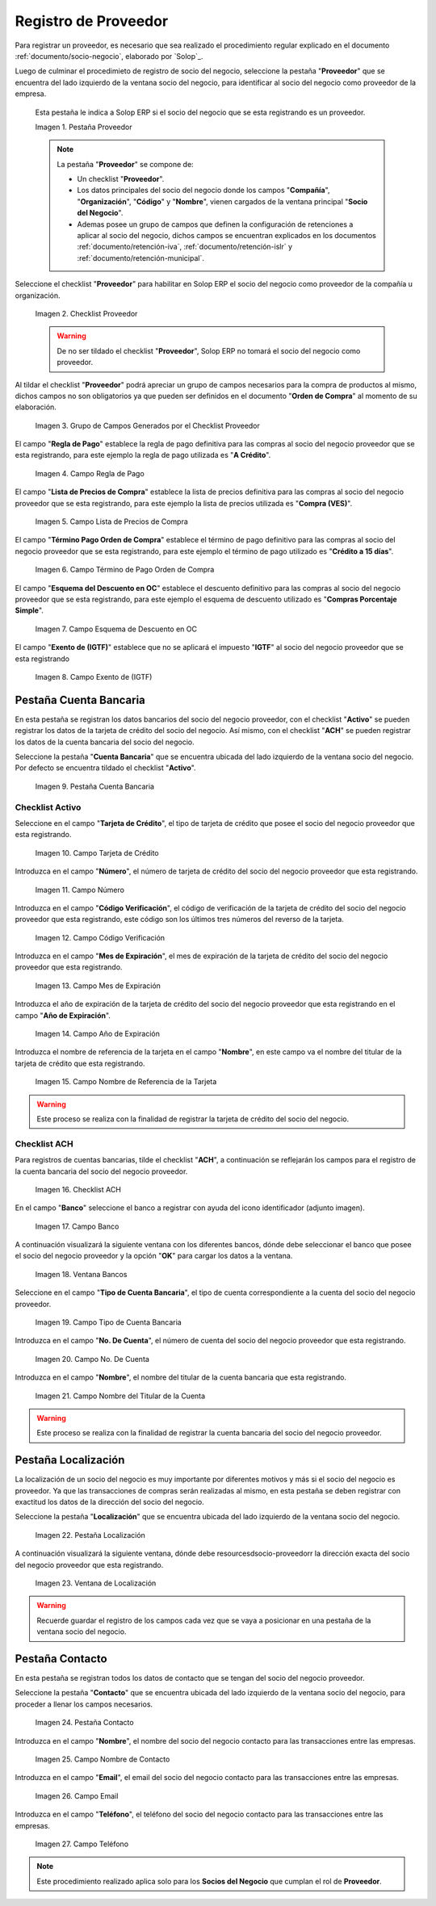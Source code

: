 .. _ERPyA: http://erpya.com

.. |Pestaña Proveedor| image:: resources/pestproveedor.png
.. |Checklist Proveedor| image:: resources/checklist.png
.. |Grupo de Campos Generados por el Checklist Proveedor| image:: resources/campos.png
.. |Campo Regla de Pago| image:: resources/regla.png
.. |Campo Lista de Precios de Compra| image:: resources/lista.png
.. |Campo Término de Pago Orden de Compra| image:: resources/termino.png
.. |Campo Esquema de Descuento en OC| image:: resources/esq.png
.. |Campo Exento de (IGTF)| image:: resources/igtf.png
.. |Pestaña Cuenta Bancaria| image:: resources/pestcuenta.png
.. |Campo Tarjeta de Crédito| image:: resources/tipotarjeta.png
.. |Campo Número| image:: resources/nutarjeta.png
.. |Campo Código Verificación| image:: resources/codverificacion.png
.. |Campo Mes de Expiración| image:: resources/mesexpiracion.png
.. |Campo Año de Expiración| image:: resources/anoexpiracion.png
.. |Campo Nombre de Referencia de la Tarjeta| image:: resources/nomcuenta.png
.. |Checklist ACH| image:: resources/ACH.png
.. |Campo Banco| image:: resources/banco.png
.. |Ventana Bancos| image:: resources/ventcuentas.png
.. |Campo Tipo de Cuenta Bancaria| image:: resources/tipocuenta.png
.. |Campo No. De Cuenta| image:: resources/numcuenta.png
.. |Campo Nombre del Titular de la Cuenta| image:: resources/nomcuenta2.png
.. |Pestaña Localización| image:: resources/pestlocalizacion.png
.. |Ventana de Localización| image:: resources/ventlocalizacion.png
.. |Pestaña Contacto| image:: resources/pestcontacto.png
.. |Campo Nombre de Contacto| image:: resources/nombcontacto.png
.. |Campo Email| image:: resources/emailcontacto.png
.. |Campo Teléfono| image:: resources/telecontacto.png

.. _documento/socio-proveedor:

**Registro de Proveedor**
=========================

Para registrar un proveedor, es necesario que sea realizado el procedimiento regular explicado en el documento :ref:`documento/socio-negocio`, elaborado por `Solop`_.

Luego de culminar el procedimieto de registro de socio del negocio, seleccione la pestaña "**Proveedor**" que se encuentra del lado izquierdo de la ventana socio del negocio, para identificar al socio del negocio como proveedor de la empresa.

    Esta pestaña le indica a Solop ERP si el socio del negocio que se esta registrando es un proveedor.

    |Pestaña Proveedor|

    Imagen 1. Pestaña Proveedor

    .. note::

        La pestaña "**Proveedor**" se compone de:

        - Un checklist "**Proveedor**".

        - Los datos principales del socio del negocio donde los campos "**Compañía**", "**Organización**", "**Código**" y "**Nombre**", vienen cargados de la ventana principal "**Socio del Negocio**".

        - Ademas posee un grupo de campos que definen la configuración de retenciones a aplicar al socio del negocio, dichos campos se encuentran explicados en los documentos :ref:`documento/retención-iva`, :ref:`documento/retención-islr` y :ref:`documento/retención-municipal`.

Seleccione el checklist "**Proveedor**" para habilitar en Solop ERP el socio del negocio como proveedor de la compañía u organización.

    |Checklist Proveedor|

    Imagen 2. Checklist Proveedor

    .. warning::

        De no ser tildado el checklist "**Proveedor**", Solop ERP no tomará el socio del negocio como proveedor.

Al tildar el checklist "**Proveedor**" podrá apreciar un grupo de campos necesarios para la compra de productos al mismo, dichos campos no son obligatorios ya que pueden ser definidos en el documento "**Orden de Compra**" al momento de su elaboración.

    |Grupo de Campos Generados por el Checklist Proveedor|

    Imagen 3. Grupo de Campos Generados por el Checklist Proveedor

El campo "**Regla de Pago**" establece la regla de pago definitiva para las compras al socio del negocio proveedor que se esta registrando, para este ejemplo la regla de pago utilizada es "**A Crédito**".

    |Campo Regla de Pago|

    Imagen 4. Campo Regla de Pago

El campo "**Lista de Precios de Compra**" establece la lista de precios definitiva para las compras al socio del negocio proveedor que se esta registrando, para este ejemplo la lista de precios utilizada es "**Compra (VES)**".

    |Campo Lista de Precios de Compra|

    Imagen 5. Campo Lista de Precios de Compra

El campo "**Término Pago Orden de Compra**" establece el término de pago definitivo para las compras al socio del negocio proveedor que se esta registrando, para este ejemplo el término de pago utilizado es "**Crédito a 15 días**".

    |Campo Término de Pago Orden de Compra|

    Imagen 6. Campo Término de Pago Orden de Compra

El campo "**Esquema del Descuento en OC**" establece el descuento definitivo para las compras al socio del negocio proveedor que se esta registrando, para este ejemplo el esquema de descuento utilizado es "**Compras Porcentaje Simple**".

    |Campo Esquema de Descuento en OC|

    Imagen 7. Campo Esquema de Descuento en OC

El campo "**Exento de (IGTF)**" establece que no se aplicará el impuesto "**IGTF**" al socio del negocio proveedor que se esta registrando

    |Campo Exento de (IGTF)|

    Imagen 8. Campo Exento de (IGTF)

**Pestaña Cuenta Bancaria**
***************************

En esta pestaña se registran los datos bancarios del socio del negocio proveedor, con el checklist "**Activo**" se pueden registrar los datos de la tarjeta de crédito del socio del negocio. Así mismo, con el checklist "**ACH**" se pueden registrar los datos de la cuenta bancaria del socio del negocio.

Seleccione la pestaña "**Cuenta Bancaria**" que se encuentra ubicada del lado izquierdo de la ventana socio del negocio. Por defecto se encuentra tildado el checklist "**Activo**".

    |Pestaña Cuenta Bancaria|

    Imagen 9. Pestaña Cuenta Bancaria

**Checklist Activo**
++++++++++++++++++++

Seleccione en el campo "**Tarjeta de Crédito**", el tipo de tarjeta de crédito que posee el socio del negocio proveedor que esta registrando.

    |Campo Tarjeta de Crédito|

    Imagen 10. Campo Tarjeta de Crédito

Introduzca en el campo "**Número**", el número de tarjeta de crédito del socio del negocio proveedor que esta registrando.

    |Campo Número|

    Imagen 11. Campo Número

Introduzca en el campo "**Código Verificación**", el código de verificación de la tarjeta de crédito del socio del negocio proveedor que esta registrando, este código son los últimos tres números del reverso de la tarjeta.

    |Campo Código Verificación|

    Imagen 12. Campo Código Verificación

Introduzca en el campo "**Mes de Expiración**", el mes de expiración de la tarjeta de crédito del socio del negocio proveedor que esta registrando.

    |Campo Mes de Expiración|

    Imagen 13. Campo Mes de Expiración

Introduzca el año de expiración de la tarjeta de crédito del socio del negocio proveedor que esta registrando en el campo "**Año de Expiración**".

    |Campo Año de Expiración|

    Imagen 14. Campo Año de Expiración

Introduzca el nombre de referencia de la tarjeta en el campo "**Nombre**", en este campo va el nombre del titular de la tarjeta de crédito que esta registrando.

    |Campo Nombre de Referencia de la Tarjeta|

    Imagen 15. Campo Nombre de Referencia de la Tarjeta

.. warning::

    Este proceso se realiza con la finalidad de registrar la tarjeta de crédito del socio del negocio.

**Checklist ACH**
+++++++++++++++++

Para registros de cuentas bancarias, tilde el checklist "**ACH**", a continuación se reflejarán los campos para el registro de la cuenta bancaria del socio del negocio proveedor.

    |Checklist ACH|

    Imagen 16. Checklist ACH

En el campo "**Banco**" seleccione el banco a registrar con ayuda del icono identificador (adjunto imagen).

    |Campo Banco|

    Imagen 17. Campo Banco

A continuación visualizará la siguiente ventana con los diferentes bancos, dónde debe seleccionar el banco que posee el socio del negocio proveedor y la opción "**OK**" para cargar los datos a la ventana.

    |Ventana Bancos|

    Imagen 18. Ventana Bancos

Seleccione en el campo "**Tipo de Cuenta Bancaria**", el tipo de cuenta correspondiente a la cuenta del socio del negocio proveedor.

    |Campo Tipo de Cuenta Bancaria|

    Imagen 19. Campo Tipo de Cuenta Bancaria

Introduzca en el campo "**No. De Cuenta**", el número de cuenta del socio del negocio proveedor que esta registrando.

    |Campo No. De Cuenta|

    Imagen 20. Campo No. De Cuenta

Introduzca en el campo "**Nombre**", el nombre del titular de la cuenta bancaria que esta registrando.

    |Campo Nombre del Titular de la Cuenta|

    Imagen 21. Campo Nombre del Titular de la Cuenta

.. warning::

    Este proceso se realiza con la finalidad de registrar la cuenta bancaria del socio del negocio proveedor.

**Pestaña Localización**
************************

La localización de un socio del negocio es muy importante por diferentes motivos y más si el socio del negocio es proveedor. Ya que las transacciones de compras serán realizadas al mismo, en esta pestaña se deben registrar con exactitud los datos de la dirección del socio del negocio.

Seleccione la pestaña "**Localización**" que se encuentra ubicada del lado izquierdo de la ventana socio del negocio.

    |Pestaña Localización|

    Imagen 22. Pestaña Localización

A continuación visualizará la siguiente ventana, dónde debe resourcesdsocio-proveedorr la dirección exacta del socio del negocio proveedor que esta registrando.

    |Ventana de Localización|

    Imagen 23. Ventana de Localización

.. warning::

    Recuerde guardar el registro de los campos cada vez que se vaya a posicionar en una pestaña de la ventana socio del negocio.

**Pestaña Contacto**
********************

En esta pestaña se registran todos los datos de contacto que se tengan del socio del negocio proveedor.

Seleccione la pestaña "**Contacto**" que se encuentra ubicada del lado izquierdo de la ventana socio del negocio, para proceder a llenar los campos necesarios.

    |Pestaña Contacto|

    Imagen 24. Pestaña Contacto

Introduzca en el campo "**Nombre**", el nombre del socio del negocio contacto para las transacciones entre las empresas.

    |Campo Nombre de Contacto|

    Imagen 25. Campo Nombre de Contacto

Introduzca en el campo "**Email**", el email del socio del negocio contacto para las transacciones entre las empresas.

    |Campo Email|

    Imagen 26. Campo Email

Introduzca en el campo "**Teléfono**", el teléfono del socio del negocio contacto para las transacciones entre las empresas.

    |Campo Teléfono|

    Imagen 27. Campo Teléfono

.. note::

    Este procedimiento realizado aplica solo para los **Socios del Negocio** que cumplan el rol de **Proveedor**.
